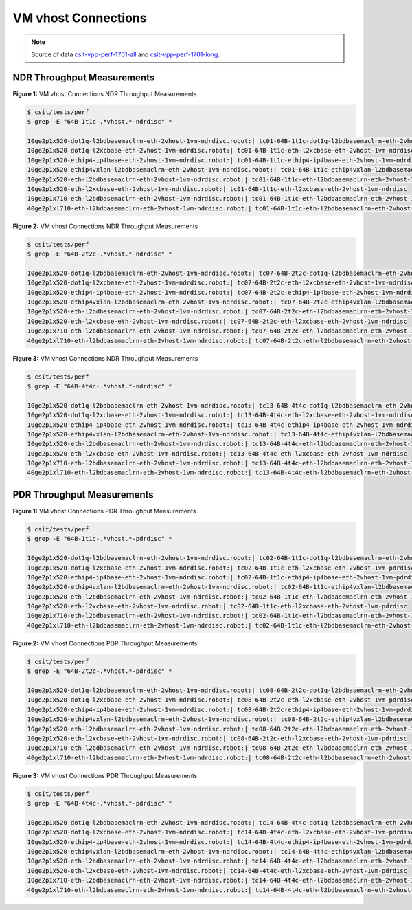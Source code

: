 VM vhost Connections
====================

.. note::

    Source of data `csit-vpp-perf-1701-all
    <https://jenkins.fd.io/view/csit/job/csit-vpp-perf-1701-all/>`_ and
    `csit-vpp-perf-1701-long
    <https://jenkins.fd.io/view/csit/job/csit-vpp-perf-1701-long/>`_.

NDR Throughput Measurements
~~~~~~~~~~~~~~~~~~~~~~~~~~~

.. raw:: html

    <iframe width="700" height="700" frameborder="0" scrolling="no" src="../../_static/64B-1t1c-vhost-ndrdisc.html"></iframe>

**Figure 1:** VM vhost Connections NDR Throughput Measurements

.. code-block:: bash

    $ csit/tests/perf
    $ grep -E "64B-1t1c-.*vhost.*-ndrdisc" *

    10ge2p1x520-dot1q-l2bdbasemaclrn-eth-2vhost-1vm-ndrdisc.robot:| tc01-64B-1t1c-dot1q-l2bdbasemaclrn-eth-2vhost-1vm-ndrdisc
    10ge2p1x520-dot1q-l2xcbase-eth-2vhost-1vm-ndrdisc.robot:| tc01-64B-1t1c-eth-l2xcbase-eth-2vhost-1vm-ndrdisc
    10ge2p1x520-ethip4-ip4base-eth-2vhost-1vm-ndrdisc.robot:| tc01-64B-1t1c-ethip4-ip4base-eth-2vhost-1vm-ndrdisc
    10ge2p1x520-ethip4vxlan-l2bdbasemaclrn-eth-2vhost-1vm-ndrdisc.robot:| tc01-64B-1t1c-ethip4vxlan-l2bdbasemaclrn-eth-2vhost-1vm-ndrdisc
    10ge2p1x520-eth-l2bdbasemaclrn-eth-2vhost-1vm-ndrdisc.robot:| tc01-64B-1t1c-eth-l2bdbasemaclrn-eth-2vhost-1vm-ndrdisc
    10ge2p1x520-eth-l2xcbase-eth-2vhost-1vm-ndrdisc.robot:| tc01-64B-1t1c-eth-l2xcbase-eth-2vhost-1vm-ndrdisc
    10ge2p1x710-eth-l2bdbasemaclrn-eth-2vhost-1vm-ndrdisc.robot:| tc01-64B-1t1c-eth-l2bdbasemaclrn-eth-2vhost-1vm-ndrdisc
    40ge2p1xl710-eth-l2bdbasemaclrn-eth-2vhost-1vm-ndrdisc.robot:| tc01-64B-1t1c-eth-l2bdbasemaclrn-eth-2vhost-1vm-ndrdisc

.. raw:: html

    <iframe width="700" height="700" frameborder="0" scrolling="no" src="../../_static/64B-2t2c-vhost-ndrdisc.html"></iframe>

**Figure 2:** VM vhost Connections NDR Throughput Measurements

.. code-block:: bash

    $ csit/tests/perf
    $ grep -E "64B-2t2c-.*vhost.*-ndrdisc" *

    10ge2p1x520-dot1q-l2bdbasemaclrn-eth-2vhost-1vm-ndrdisc.robot:| tc07-64B-2t2c-dot1q-l2bdbasemaclrn-eth-2vhost-1vm-ndrdisc
    10ge2p1x520-dot1q-l2xcbase-eth-2vhost-1vm-ndrdisc.robot:| tc07-64B-2t2c-eth-l2xcbase-eth-2vhost-1vm-ndrdisc
    10ge2p1x520-ethip4-ip4base-eth-2vhost-1vm-ndrdisc.robot:| tc07-64B-2t2c-ethip4-ip4base-eth-2vhost-1vm-ndrdisc
    10ge2p1x520-ethip4vxlan-l2bdbasemaclrn-eth-2vhost-1vm-ndrdisc.robot:| tc07-64B-2t2c-ethip4vxlan-l2bdbasemaclrn-eth-2vhost-1vm-ndrdisc
    10ge2p1x520-eth-l2bdbasemaclrn-eth-2vhost-1vm-ndrdisc.robot:| tc07-64B-2t2c-eth-l2bdbasemaclrn-eth-2vhost-1vm-ndrdisc
    10ge2p1x520-eth-l2xcbase-eth-2vhost-1vm-ndrdisc.robot:| tc07-64B-2t2c-eth-l2xcbase-eth-2vhost-1vm-ndrdisc
    10ge2p1x710-eth-l2bdbasemaclrn-eth-2vhost-1vm-ndrdisc.robot:| tc07-64B-2t2c-eth-l2bdbasemaclrn-eth-2vhost-1vm-ndrdisc
    40ge2p1xl710-eth-l2bdbasemaclrn-eth-2vhost-1vm-ndrdisc.robot:| tc07-64B-2t2c-eth-l2bdbasemaclrn-eth-2vhost-1vm-ndrdisc

.. raw:: html

    <iframe width="700" height="700" frameborder="0" scrolling="no" src="../../_static/64B-4t4c-vhost-ndrdisc.html"></iframe>

**Figure 3:** VM vhost Connections NDR Throughput Measurements

.. code-block:: bash

    $ csit/tests/perf
    $ grep -E "64B-4t4c-.*vhost.*-ndrdisc" *

    10ge2p1x520-dot1q-l2bdbasemaclrn-eth-2vhost-1vm-ndrdisc.robot:| tc13-64B-4t4c-dot1q-l2bdbasemaclrn-eth-2vhost-1vm-ndrdisc
    10ge2p1x520-dot1q-l2xcbase-eth-2vhost-1vm-ndrdisc.robot:| tc13-64B-4t4c-eth-l2xcbase-eth-2vhost-1vm-ndrdisc
    10ge2p1x520-ethip4-ip4base-eth-2vhost-1vm-ndrdisc.robot:| tc13-64B-4t4c-ethip4-ip4base-eth-2vhost-1vm-ndrdisc
    10ge2p1x520-ethip4vxlan-l2bdbasemaclrn-eth-2vhost-1vm-ndrdisc.robot:| tc13-64B-4t4c-ethip4vxlan-l2bdbasemaclrn-eth-2vhost-1vm-ndrdisc
    10ge2p1x520-eth-l2bdbasemaclrn-eth-2vhost-1vm-ndrdisc.robot:| tc13-64B-4t4c-eth-l2bdbasemaclrn-eth-2vhost-1vm-ndrdisc
    10ge2p1x520-eth-l2xcbase-eth-2vhost-1vm-ndrdisc.robot:| tc13-64B-4t4c-eth-l2xcbase-eth-2vhost-1vm-ndrdisc
    10ge2p1x710-eth-l2bdbasemaclrn-eth-2vhost-1vm-ndrdisc.robot:| tc13-64B-4t4c-eth-l2bdbasemaclrn-eth-2vhost-1vm-ndrdisc
    40ge2p1xl710-eth-l2bdbasemaclrn-eth-2vhost-1vm-ndrdisc.robot:| tc13-64B-4t4c-eth-l2bdbasemaclrn-eth-2vhost-1vm-ndrdisc

PDR Throughput Measurements
~~~~~~~~~~~~~~~~~~~~~~~~~~~

.. raw:: html

    <iframe width="700" height="700" frameborder="0" scrolling="no" src="../../_static/64B-1t1c-vhost-pdrdisc.html"></iframe>

**Figure 1:** VM vhost Connections PDR Throughput Measurements

.. code-block:: bash

    $ csit/tests/perf
    $ grep -E "64B-1t1c-.*vhost.*-pdrdisc" *

    10ge2p1x520-dot1q-l2bdbasemaclrn-eth-2vhost-1vm-ndrdisc.robot:| tc02-64B-1t1c-dot1q-l2bdbasemaclrn-eth-2vhost-1vm-pdrdisc
    10ge2p1x520-dot1q-l2xcbase-eth-2vhost-1vm-ndrdisc.robot:| tc02-64B-1t1c-eth-l2xcbase-eth-2vhost-1vm-pdrdisc
    10ge2p1x520-ethip4-ip4base-eth-2vhost-1vm-ndrdisc.robot:| tc02-64B-1t1c-ethip4-ip4base-eth-2vhost-1vm-pdrdisc
    10ge2p1x520-ethip4vxlan-l2bdbasemaclrn-eth-2vhost-1vm-ndrdisc.robot:| tc02-64B-1t1c-ethip4vxlan-l2bdbasemaclrn-eth-2vhost-1vm-pdrdisc
    10ge2p1x520-eth-l2bdbasemaclrn-eth-2vhost-1vm-ndrdisc.robot:| tc02-64B-1t1c-eth-l2bdbasemaclrn-eth-2vhost-1vm-pdrdisc
    10ge2p1x520-eth-l2xcbase-eth-2vhost-1vm-ndrdisc.robot:| tc02-64B-1t1c-eth-l2xcbase-eth-2vhost-1vm-pdrdisc
    10ge2p1x710-eth-l2bdbasemaclrn-eth-2vhost-1vm-ndrdisc.robot:| tc02-64B-1t1c-eth-l2bdbasemaclrn-eth-2vhost-1vm-pdrdisc
    40ge2p1xl710-eth-l2bdbasemaclrn-eth-2vhost-1vm-ndrdisc.robot:| tc02-64B-1t1c-eth-l2bdbasemaclrn-eth-2vhost-1vm-pdrdisc

.. raw:: html

    <iframe width="700" height="700" frameborder="0" scrolling="no" src="../../_static/64B-2t2c-vhost-pdrdisc.html"></iframe>

**Figure 2:** VM vhost Connections PDR Throughput Measurements

.. code-block:: bash

    $ csit/tests/perf
    $ grep -E "64B-2t2c-.*vhost.*-pdrdisc" *

    10ge2p1x520-dot1q-l2bdbasemaclrn-eth-2vhost-1vm-ndrdisc.robot:| tc08-64B-2t2c-dot1q-l2bdbasemaclrn-eth-2vhost-1vm-pdrdisc
    10ge2p1x520-dot1q-l2xcbase-eth-2vhost-1vm-ndrdisc.robot:| tc08-64B-2t2c-eth-l2xcbase-eth-2vhost-1vm-pdrdisc
    10ge2p1x520-ethip4-ip4base-eth-2vhost-1vm-ndrdisc.robot:| tc08-64B-2t2c-ethip4-ip4base-eth-2vhost-1vm-pdrdisc
    10ge2p1x520-ethip4vxlan-l2bdbasemaclrn-eth-2vhost-1vm-ndrdisc.robot:| tc08-64B-2t2c-ethip4vxlan-l2bdbasemaclrn-eth-2vhost-1vm-pdrdisc
    10ge2p1x520-eth-l2bdbasemaclrn-eth-2vhost-1vm-ndrdisc.robot:| tc08-64B-2t2c-eth-l2bdbasemaclrn-eth-2vhost-1vm-pdrdisc
    10ge2p1x520-eth-l2xcbase-eth-2vhost-1vm-ndrdisc.robot:| tc08-64B-2t2c-eth-l2xcbase-eth-2vhost-1vm-pdrdisc
    10ge2p1x710-eth-l2bdbasemaclrn-eth-2vhost-1vm-ndrdisc.robot:| tc08-64B-2t2c-eth-l2bdbasemaclrn-eth-2vhost-1vm-pdrdisc
    40ge2p1xl710-eth-l2bdbasemaclrn-eth-2vhost-1vm-ndrdisc.robot:| tc08-64B-2t2c-eth-l2bdbasemaclrn-eth-2vhost-1vm-pdrdisc

.. raw:: html

    <iframe width="700" height="700" frameborder="0" scrolling="no" src="../../_static/64B-4t4c-vhost-pdrdisc.html"></iframe>

**Figure 3:** VM vhost Connections PDR Throughput Measurements

.. code-block:: bash

    $ csit/tests/perf
    $ grep -E "64B-4t4c-.*vhost.*-pdrdisc" *

    10ge2p1x520-dot1q-l2bdbasemaclrn-eth-2vhost-1vm-ndrdisc.robot:| tc14-64B-4t4c-dot1q-l2bdbasemaclrn-eth-2vhost-1vm-pdrdisc
    10ge2p1x520-dot1q-l2xcbase-eth-2vhost-1vm-ndrdisc.robot:| tc14-64B-4t4c-eth-l2xcbase-eth-2vhost-1vm-pdrdisc
    10ge2p1x520-ethip4-ip4base-eth-2vhost-1vm-ndrdisc.robot:| tc14-64B-4t4c-ethip4-ip4base-eth-2vhost-1vm-pdrdisc
    10ge2p1x520-ethip4vxlan-l2bdbasemaclrn-eth-2vhost-1vm-ndrdisc.robot:| tc14-64B-4t4c-ethip4vxlan-l2bdbasemaclrn-eth-2vhost-1vm-pdrdisc
    10ge2p1x520-eth-l2bdbasemaclrn-eth-2vhost-1vm-ndrdisc.robot:| tc14-64B-4t4c-eth-l2bdbasemaclrn-eth-2vhost-1vm-pdrdisc
    10ge2p1x520-eth-l2xcbase-eth-2vhost-1vm-ndrdisc.robot:| tc14-64B-4t4c-eth-l2xcbase-eth-2vhost-1vm-pdrdisc
    10ge2p1x710-eth-l2bdbasemaclrn-eth-2vhost-1vm-ndrdisc.robot:| tc14-64B-4t4c-eth-l2bdbasemaclrn-eth-2vhost-1vm-pdrdisc
    40ge2p1xl710-eth-l2bdbasemaclrn-eth-2vhost-1vm-ndrdisc.robot:| tc14-64B-4t4c-eth-l2bdbasemaclrn-eth-2vhost-1vm-pdrdisc

